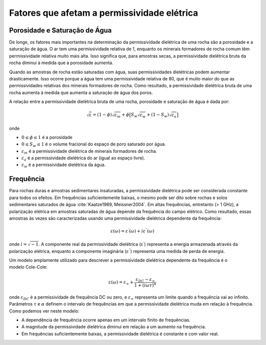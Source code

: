 .. _dielectric_permittivity_factors:

Fatores que afetam a permissividade elétrica
============================================

Porosidade e Saturação de Água
------------------------------

De longe, os fatores mais importantes na determinação da permissividade dielétrica de uma rocha são a porosidade e a saturação de água. O ar tem uma permissividade relativa de 1, enquanto os minerais formadores de rocha comum têm permissividade relativa muito mais alta. Isso significa que, para amostras secas, a permissividade dielétrica bruta da rocha diminui à medida que a porosidade aumenta.

Quando as amostras de rocha estão saturadas com água, suas permissividades dielétricas podem aumentar drasticamente.
Isso ocorre porque a água tem uma permissividade relativa de 80, que é muito maior do que as permissividades relativas dos minerais formadores de rocha.
Como resultado, a permissividade dielétrica bruta de uma rocha aumenta à medida que aumenta a saturação de água dos poros.

A relação entre a permissividade dielétrica bruta de uma rocha, porosidade e saturação de água é dada por:

.. math::
    \sqrt{\varepsilon} = (1 - \phi ) \sqrt{\varepsilon_m} + \phi \big [ S_w \sqrt{\varepsilon_w} + (1-S_w) \sqrt{\varepsilon_a} \big ]

onde

- :math:`0 \leq \phi \leq 1` é a porosidade
- :math:`0 \leq S_w \leq 1` é o volume fracional do espaço de poro saturado por água.
- :math:`\varepsilon_m` é a permissividade dielétrica de minerais formadores de rocha.
- :math:`\varepsilon_a` é a permissividade dielétrica do ar (igual ao espaço livre).
- :math:`\varepsilon_w` é a permissividade dielétrica da água.


Frequência
----------

Para rochas duras e amostras sedimentares insaturadas, a permissividade dielétrica pode ser considerada constante para todos os efeitos. Em frequências suficientemente baixas, o mesmo pode ser dito sobre rochas e solos sedimentares saturados de água :cite:`Kaatze1989, Meissner2004`. Em altas frequências, entretanto (> 1 GHz), a polarização elétrica em amostras saturadas de água depende da frequência do campo elétrico. Como resultado, essas amostras às vezes são caracterizadas usando uma permissividade dielétrica dependente da frequência:

.. math::
    \varepsilon (\omega) = \varepsilon^\prime (\omega) + i \varepsilon^{\prime\prime} (\omega)

onde :math:`i = \sqrt{-1}`.
A componente real da permissividade dielétrica (:math:`\varepsilon^\prime`) representa a energia armazenada através da polarização elétrica, enquanto a componente imaginária (:math:`\varepsilon^{\prime\prime}`) representa uma medida de perda de energia.

.. figure:: ./images/cole_cole_permittivity.png
    :align: right
    :scale: 40%

Um modelo amplamente utilizado para descrever a permissividade dielétrica dependente da frequência é o modelo Cole-Cole:

.. math::
    \varepsilon (\omega) = \varepsilon_\infty + \frac{\varepsilon_{DC} - \varepsilon_\infty}{1 + (i\omega \tau)^\alpha}

onde :math:`\varepsilon_{DC}` é a permissividade de frequência DC ou zero, e :math:`\varepsilon_\infty` representa um limite quando a frequência vai ao infinito. Parâmetros :math:`\tau` e :math:`\alpha` definem o intervalo de frequências em que a permissividade dielétrica muda em relação à frequência.
Como podemos ver neste modelo:

- A dependência de frequência ocorre apenas em um intervalo finito de frequências.
- A magnitude da permissividade dielétrica diminui em relação a um aumento na frequência.
- Em frequências suficientemente baixas, a permissividade dielétrica é constante e com valor real.
    

